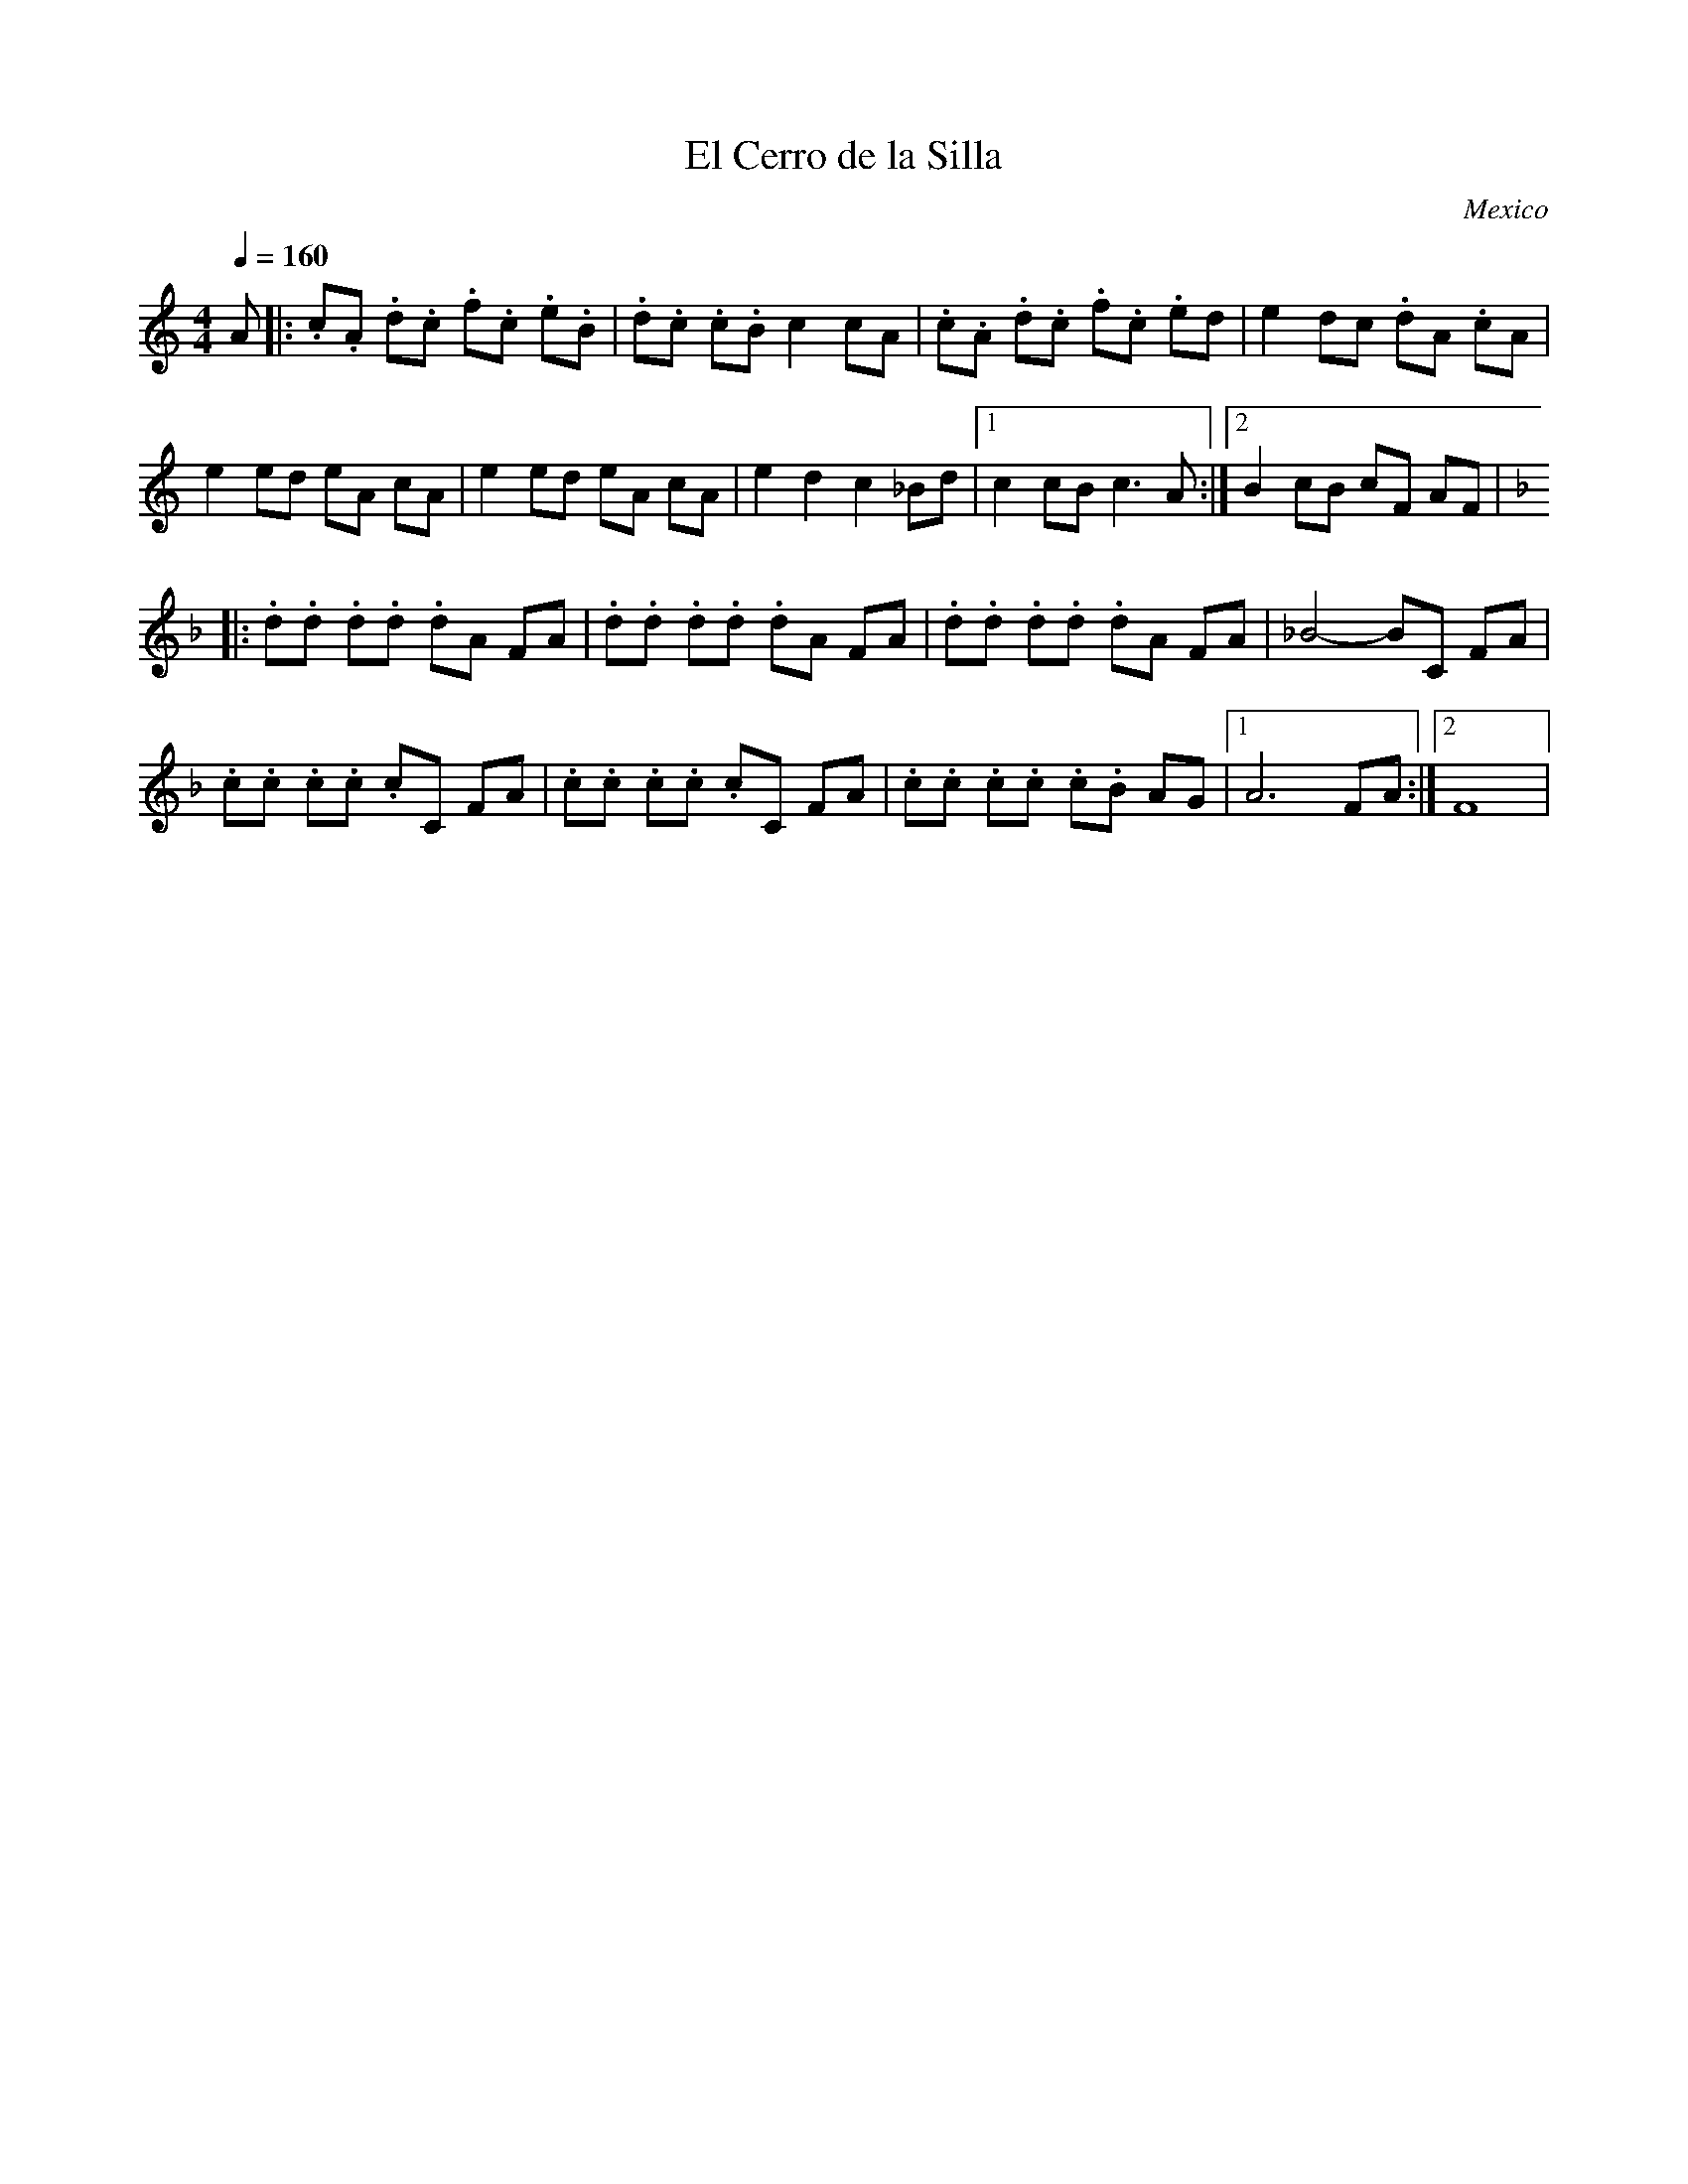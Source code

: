 X:410
T: El Cerro de la Silla
O: Mexico
F: http://www.youtube.com/watch?v=yJrYPI46ITs
F: http://www.youtube.com/watch?v=C31v5p9sVbc
M:4/4
L:1/8
K:C
Q:1/4=160
%%MIDI program 22 % harmonica
A|:.c.A .d.c .f.c .e.B| .d.c .c.B c2 cA |.c.A .d.c .f.c .ed|e2 dc .dA .cA|
e2  ed  eA  cA|e2  ed  eA cA|e2 d2 c2_Bd |[1c2 cB c3A:|[2 B2 cB cF AF|
K:F
|:.d.d .d.d .dA FA| .d.d .d.d .dA FA| .d.d .d.d .dA FA|_B4-BC FA|
.c.c .c.c .cC FA| .c.c .c.c .cC FA| .c.c .c.c .c.B AG|[1A6 FA:|[2 F8|
